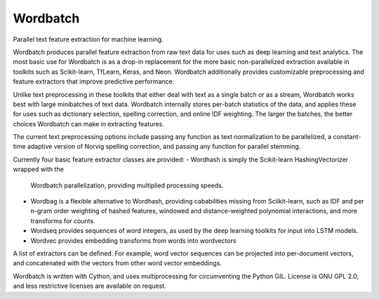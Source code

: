 Wordbatch
=======================

Parallel text feature extraction for machine learning.

Wordbatch produces parallel feature extraction from raw text data for uses
such as deep learning and text analytics. The most basic use for Wordbatch
is as a drop-in replacement for the more basic non-parallelized extraction
available in toolkits such as Scikit-learn, TfLearn, Keras, and Neon.
Wordbatch additionally provides customizable preprocessing and feature
extractors that improve predictive performance.

Unlike text preprocessing in these toolkits that either deal with text as
a single batch or as a stream, Wordbatch works best with large minibatches
of text data. Wordbatch internally stores per-batch statistics of the data,
and applies these for uses such as dictionary selection, spelling correction,
and online IDF weighting. The larger the batches, the better choices
Wordbatch can make in extracting features.

The current text preprocessing options include passing any function as text
normalization to be parallelized, a constant-time adaptive version of Norvig
spelling correction, and passing any function for parallel stemming.

Currently four basic feature extractor classes are provided:
- Wordhash is simply the Scikit-learn HashingVectorizer wrapped with the
  Wordbatch parallelization, providing multiplied processing speeds.
- Wordbag is a flexible alternative to Wordhash, providing cababilities
  missing from Sciikit-learn, such as IDF and per n-gram order weighting of
  hashed features, windowed and distance-weighted polynomial interactions,
  and more transforms for counts.
- Wordseq provides sequences of word integers, as used by the deep learning
  toolkits for input into LSTM models.
- Wordvec provides embedding transforms from words into wordvectors

A list of extractors can be defined. For example, word vector sequences can be
projected into per-document vectors, and concatenated with the vectors from
other word vector embeddings.

Wordbatch is written with Cython, and uses multiprocessing for circumventing
the Python GIL. License is GNU GPL 2.0, and less restrictive licenses are
available on request.
